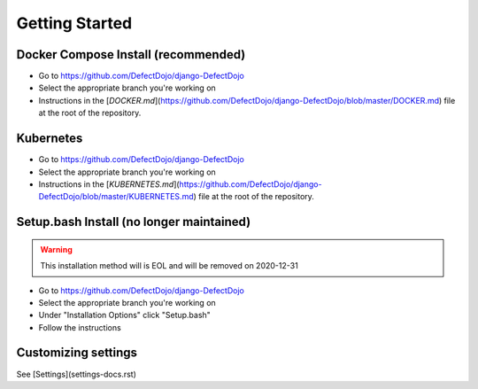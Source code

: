 Getting Started
===============

Docker Compose Install (recommended)
************************************
* Go to https://github.com/DefectDojo/django-DefectDojo
* Select the appropriate branch you're working on
* Instructions in the [`DOCKER.md`](https://github.com/DefectDojo/django-DefectDojo/blob/master/DOCKER.md) file at the root of the repository.

Kubernetes
**********
* Go to https://github.com/DefectDojo/django-DefectDojo
* Select the appropriate branch you're working on
* Instructions in the [`KUBERNETES.md`](https://github.com/DefectDojo/django-DefectDojo/blob/master/KUBERNETES.md) file at the root of the repository.

Setup.bash Install (no longer maintained)
*****************************************
.. warning::
   This installation method will is EOL and will be removed on 2020-12-31

* Go to https://github.com/DefectDojo/django-DefectDojo
* Select the appropriate branch you're working on
* Under "Installation Options" click "Setup.bash"
* Follow the instructions

Customizing settings
********************
See [Settings](settings-docs.rst)
